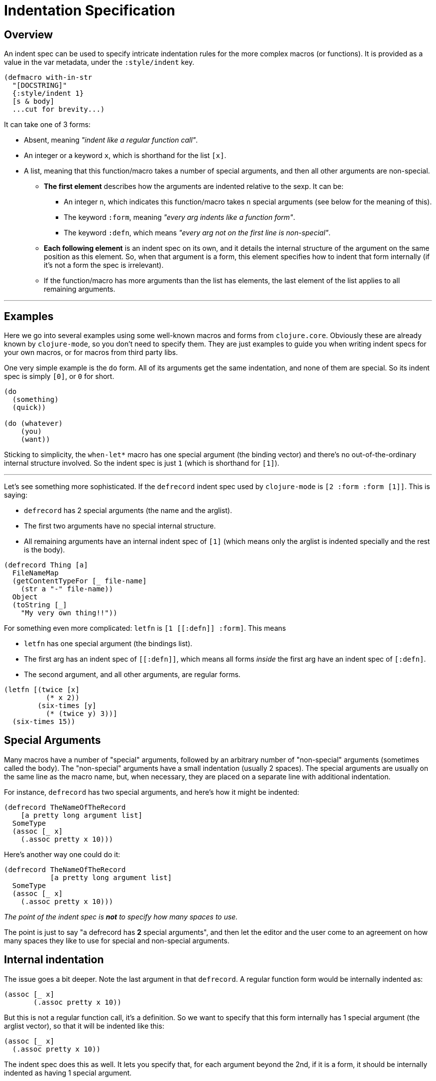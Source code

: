 = Indentation Specification

== Overview

An indent spec can be used to specify intricate indentation rules for the more
complex macros (or functions). It is provided as a value in the var metadata,
under the `:style/indent` key.

[source,clojure]
----
(defmacro with-in-str
  "[DOCSTRING]"
  {:style/indent 1}
  [s & body]
  ...cut for brevity...)
----

It can take one of 3 forms:

* Absent, meaning _"indent like a regular function call"_.
* An integer or a keyword `x`, which is shorthand for the list `[x]`.
* A list, meaning that this function/macro takes a number of special arguments,
and then all other arguments are non-special.
 ** *The first element* describes how the arguments are indented relative to the sexp. It can be:
  *** An integer `n`, which indicates this function/macro takes `n` special
arguments (see below for the meaning of this).
  *** The keyword `:form`, meaning _"every arg indents like a function form"_.
  *** The keyword `:defn`, which means _"every arg not on the first line is non-special"_.
 ** *Each following element* is an indent spec on its own, and it details the
internal structure of the argument on the same position as this element. So,
when that argument is a form, this element specifies how to indent that form
internally (if it's not a form the spec is irrelevant).
 ** If the function/macro has more arguments than the list has elements, the last
element of the list applies to all remaining arguments.

'''

== Examples

Here we go into several examples using some well-known macros and forms from
`clojure.core`. Obviously these are already known by `clojure-mode`, so you
don't need to specify them. They are just examples to guide you when writing
indent specs for your own macros, or for macros from third party libs.

One very simple example is the `do` form. All of its arguments get the same
indentation, and none of them are special. So its indent spec is simply `[0]`,
or `0` for short.

[source,clojure]
----
(do
  (something)
  (quick))

(do (whatever)
    (you)
    (want))
----

Sticking to simplicity, the `when-let*` macro has one special argument (the
binding vector) and there's no out-of-the-ordinary internal structure
involved. So the indent spec is just `1` (which is shorthand for `[1]`).

'''

Let's see something more sophisticated. If the `defrecord` indent spec used by
`clojure-mode` is `[2 :form :form [1]]`. This is saying:

* `defrecord` has 2 special arguments (the name and the arglist).
* The first two arguments have no special internal structure.
* All remaining arguments have an internal indent spec of `[1]` (which means
only the arglist is indented specially and the rest is the body).

[source,clojure]
----
(defrecord Thing [a]
  FileNameMap
  (getContentTypeFor [_ file-name]
    (str a "-" file-name))
  Object
  (toString [_]
    "My very own thing!!"))
----

For something even more complicated: `letfn` is `+[1 [[:defn]] :form]+`. This means

* `letfn` has one special argument (the bindings list).
* The first arg has an indent spec of `+[[:defn]]+`, which means all forms
_inside_ the first arg have an indent spec of `+[:defn]+`.
* The second argument, and all other arguments, are regular forms.

[source,clojure]
----
(letfn [(twice [x]
          (* x 2))
        (six-times [y]
          (* (twice y) 3))]
  (six-times 15))
----

== Special Arguments

Many macros have a number of "special" arguments, followed by an arbitrary
number of "non-special" arguments (sometimes called the body). The "non-special"
arguments have a small indentation (usually 2 spaces). The special arguments
are usually on the same line as the macro name, but, when necessary, they are
placed on a separate line with additional indentation.

For instance, `defrecord` has two special arguments, and here's how it might be indented:

[source,clojure]
----
(defrecord TheNameOfTheRecord
    [a pretty long argument list]
  SomeType
  (assoc [_ x]
    (.assoc pretty x 10)))
----

Here's another way one could do it:

[source,clojure]
----
(defrecord TheNameOfTheRecord
           [a pretty long argument list]
  SomeType
  (assoc [_ x]
    (.assoc pretty x 10)))
----

_The point of the indent spec is *not* to specify how many spaces to use._

The point is just to say "a defrecord has *2* special arguments", and then let
the editor and the user come to an agreement on how many spaces they like to use
for special and non-special arguments.

== Internal indentation

The issue goes a bit deeper. Note the last argument in that `defrecord`. A
regular function form would be internally indented as:

----
(assoc [_ x]
       (.assoc pretty x 10))
----

But this is not a regular function call, it's a definition. So we want to
specify that this form internally has 1 special argument (the arglist vector),
so that it will be indented like this:

----
(assoc [_ x]
  (.assoc pretty x 10))
----

The indent spec does this as well. It lets you specify that, for each argument
beyond the 2nd, if it is a form, it should be internally indented as having 1
special argument.

== Indentation inference

It's worth noting that starting from cider-nrepl 0.32, indentation can be inferred for you,
so you wouldn't have to specify it.

For that to happen, it's most recommended that you write idiomatic Clojure macros:

* If your macro is analog to a clojure.core one, name it identically
  * e.g. name your macro `defprotocol`, not `my-defprotocol`
    * (this is intentful usage of Clojure's namespace system)
* If your macro is analog to a clojure.core one, mirror all its arglists
  * The exact names that you choose for your args do not matter
  * It's the structure of the arglists that have to match.
  * It doesn't matter if you express a given arg as a name, or as a destructured map/vector.
* Name 'body' args like using clojure.core customs
  * good: `[opts body]`
  * bad: `[opts etc]`
  * good: `[& body]`
  * bad: `[& etc]`
  * Other commonly accepted names include `forms`, `clauses`, etc.

You certainly don't _have_ to follow these suggestions - it's only for your convenience,
as the indentation produced by CIDER will be better.

Other tools may eventually also use these very same inference rules.
